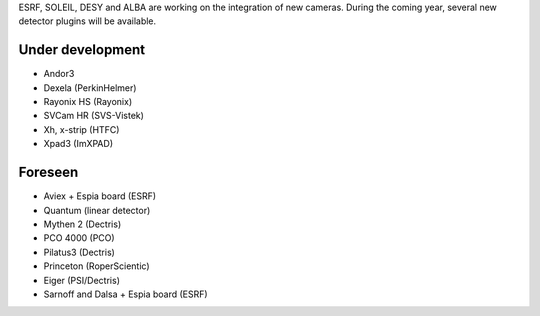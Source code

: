 
ESRF, SOLEIL, DESY and ALBA are working on the integration of new cameras.
During the coming year, several new detector plugins will be available.


Under development
=================

- Andor3
- Dexela (PerkinHelmer)
- Rayonix HS (Rayonix)
- SVCam HR (SVS-Vistek)
- Xh, x-strip (HTFC)
- Xpad3 (ImXPAD)


Foreseen
========

- Aviex + Espia board (ESRF)
- Quantum (linear detector)
- Mythen 2 (Dectris)
- PCO 4000 (PCO)
- Pilatus3 (Dectris)
- Princeton (RoperScientic)
- Eiger (PSI/Dectris)
- Sarnoff and Dalsa + Espia board  (ESRF)
